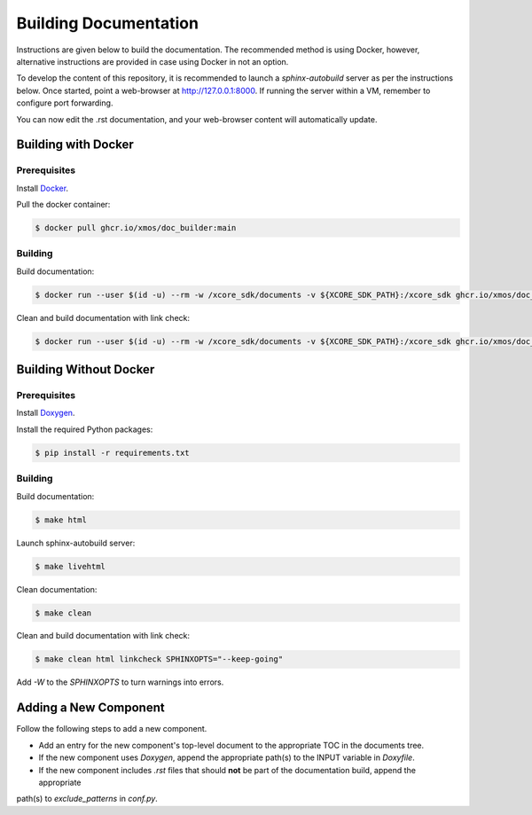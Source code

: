 ######################
Building Documentation
######################

Instructions are given below to build the documentation.  The recommended method is using Docker, 
however, alternative instructions are provided in case using Docker in not an option.

To develop the content of this repository, it is recommended to launch a `sphinx-autobuild`
server as per the instructions below. Once started, point a web-browser at
http://127.0.0.1:8000. If running the server within a VM, remember to configure
port forwarding.

You can now edit the .rst documentation, and your web-browser content will automatically
update.

********************
Building with Docker
********************

=============
Prerequisites
=============

Install `Docker <https://www.docker.com/>`_.

Pull the docker container:

.. code-block:: console

    $ docker pull ghcr.io/xmos/doc_builder:main

========
Building
========

Build documentation:

.. code-block:: console

    $ docker run --user $(id -u) --rm -w /xcore_sdk/documents -v ${XCORE_SDK_PATH}:/xcore_sdk ghcr.io/xmos/doc_builder:main make html

Clean and build documentation with link check:

.. code-block:: console

    $ docker run --user $(id -u) --rm -w /xcore_sdk/documents -v ${XCORE_SDK_PATH}:/xcore_sdk ghcr.io/xmos/doc_builder:main make clean html linkcheck SPHINXOPTS="--keep-going"

***********************
Building Without Docker
***********************

=============
Prerequisites
=============

Install `Doxygen <https://www.doxygen.nl/index.html>`_.

Install the required Python packages:

.. code-block:: console

    $ pip install -r requirements.txt

========
Building
========

Build documentation:

.. code-block:: console

    $ make html

Launch sphinx-autobuild server:

.. code-block:: console

    $ make livehtml

Clean documentation:

.. code-block:: console

    $ make clean

Clean and build documentation with link check:

.. code-block:: console
    
    $ make clean html linkcheck SPHINXOPTS="--keep-going"

Add `-W` to the `SPHINXOPTS` to turn warnings into errors.

**********************
Adding a New Component
**********************

Follow the following steps to add a new component.

- Add an entry for the new component's top-level document to the appropriate TOC in the documents tree.
- If the new component uses `Doxygen`, append the appropriate path(s) to the INPUT variable in `Doxyfile`.
- If the new component includes `.rst` files that should **not** be part of the documentation build, append the appropriate 
path(s) to `exclude_patterns` in `conf.py`.